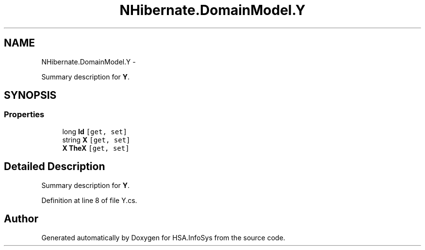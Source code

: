 .TH "NHibernate.DomainModel.Y" 3 "Fri Jul 5 2013" "Version 1.0" "HSA.InfoSys" \" -*- nroff -*-
.ad l
.nh
.SH NAME
NHibernate.DomainModel.Y \- 
.PP
Summary description for \fBY\fP\&.  

.SH SYNOPSIS
.br
.PP
.SS "Properties"

.in +1c
.ti -1c
.RI "long \fBId\fP\fC [get, set]\fP"
.br
.ti -1c
.RI "string \fBX\fP\fC [get, set]\fP"
.br
.ti -1c
.RI "\fBX\fP \fBTheX\fP\fC [get, set]\fP"
.br
.in -1c
.SH "Detailed Description"
.PP 
Summary description for \fBY\fP\&. 


.PP
Definition at line 8 of file Y\&.cs\&.

.SH "Author"
.PP 
Generated automatically by Doxygen for HSA\&.InfoSys from the source code\&.
